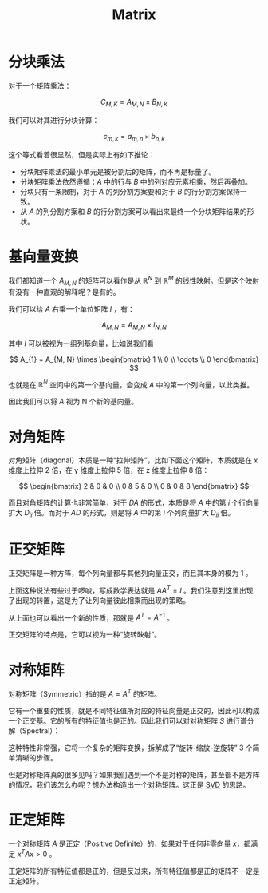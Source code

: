 :PROPERTIES:
:ID:       3343f005-fe5c-458d-9e73-74d40550f885
:END:
#+title: Matrix

* 分块乘法
对于一个矩阵乘法：

\[
C_{M, K} = A_{M, N} \times B_{N, K} 
\] 

我们可以对其进行分块计算：

\[
c_{m, k} = a_{m, n} \times b_{n, k}
\] 

这个等式看着很显然，但是实际上有如下推论：

- 分块矩阵乘法的最小单元是被分割后的矩阵，而不再是标量了。
- 分块矩阵乘法依然遵循：\( A \) 中的行与 \( B \) 中的列对应元素相乘，然后再叠加。
- 分块只有一条限制，对于 \( A \) 的列分割方案要和对于 \( B \) 的行分割方案保持一致。
- 从 \( A \) 的列分割方案和 \( B \) 的行分割方案可以看出来最终一个分块矩阵结果的形状。

* 基向量变换
我们都知道一个 \( A_{M, N} \) 的矩阵可以看作是从 \( \mathbb{R}^{N} \) 到 \( \mathbb{R}^{M} \) 的线性映射。但是这个映射有没有一种直观的解释呢？是有的。

我们可以给 \( A \) 右乘一个单位矩阵 \( I \) ，有：

\[
A_{M, N} = A_{M, N} \times I_{N, N}
\] 

其中 \( I \) 可以被视为一组列基向量，比如说我们看

\[
A_{1} = A_{M, N} \times \begin{bmatrix} 1 \\ 0 \\ \cdots \\ 0 \end{bmatrix}
\] 

也就是在 \( \mathbb{R}^{N} \) 空间中的第一个基向量，会变成 \( A \) 中的第一个列向量，以此类推。

因此我们可以将 \( A \) 视为 N 个新的基向量。

* 对角矩阵
对角矩阵（diagonal）本质是一种“拉伸矩阵”，比如下面这个矩阵，本质就是在 x 维度上拉伸 2 倍，在 y 维度上拉伸 5 倍，在 z 维度上拉伸 8 倍：

\[
\begin{bmatrix}
   2 & 0 & 0 \\
   0 & 5 & 0 \\
   0 & 0 & 8
\end{bmatrix}
\]

而且对角矩阵的计算也非常简单，对于 \( DA \) 的形式，本质是将 \( A \) 中的第 \( i \) 个行向量扩大 \( D_{ii} \) 倍。而对于 \( AD \) 的形式，则是将 \( A \) 中的第 \( i \) 个列向量扩大 \( D_{ii} \) 倍。

* 正交矩阵
正交矩阵是一种方阵，每个列向量都与其他列向量正交，而且其本身的模为 1 。

上面这种说法有些过于啰唆，写成数学表达就是 \( AA^{T} = I \) 。我们注意到这里出现了出现的转置，这是为了让列向量彼此相乘而出现的策略。

从上面也可以看出一个新的性质，那就是 \( A^{T} = A^{-1 }\) 。

正交矩阵的特点是，它可以视为一种“旋转映射”。

* 对称矩阵
对称矩阵（Symmetric）指的是 \( A = A^{T} \) 的矩阵。

它有一个重要的性质，就是不同特征值所对应的特征向量是正交的，因此可以构成一个正交基。它的所有的特征值也是正的。因此我们可以对对称矩阵 \( S \) 进行谱分解（Spectral）：

[[file:img/clipboard-20250616T162721.png]]

这种特性非常强，它将一个复杂的矩阵变换，拆解成了“旋转-缩放-逆旋转” 3 个简单清晰的步骤。

但是对称矩阵真的很多见吗？如果我们遇到一个不是对称的矩阵，甚至都不是方阵的情况，我们该怎么办呢？想办法构造出一个对称矩阵。这正是 [[id:55aa6284-77ad-481d-8e7e-fa3002ed0f9d][SVD]] 的思路。

* 正定矩阵
一个对称矩阵 \( A \) 是正定（Positive Definite）的，如果对于任何非零向量 \( x \)，都满足 \( x^T A x > 0 \) 。

正定矩阵的所有特征值都是正的，但是反过来，所有特征值都是正的矩阵不一定是正定矩阵。
